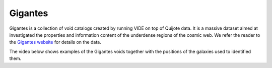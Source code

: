 ********
Gigantes
********

Gigantes is a collection of void catalogs created by running VIDE on top of Quijote data. It is a massive dataset aimed at investigated the properties and information content of the underdense regions of the cosmic web. We refer the reader to the `Gigantes website <https://gigantes.readthedocs.io>`_ for details on the data.

The video below shows examples of the Gigantes voids together with the positions of the galaxies used to identified them.

.. raw:: html

   <iframe width="560" height="315" src="https://www.youtube.com/embed/nJyXYPPJaok" title="YouTube video player" frameborder="0" allow="accelerometer; autoplay; clipboard-write; encrypted-media; gyroscope; picture-in-picture; web-share" allowfullscreen></iframe>
	 
